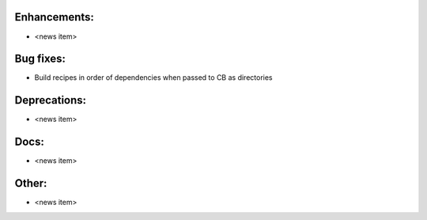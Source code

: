 Enhancements:
-------------

* <news item>

Bug fixes:
----------

* Build recipes in order of dependencies when passed to CB as directories

Deprecations:
-------------

* <news item>

Docs:
-----

* <news item>

Other:
------

* <news item>


